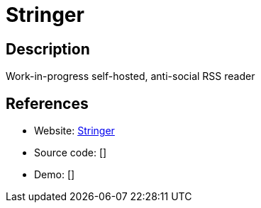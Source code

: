 = Stringer

:Name:          Stringer
:Language:      Ruby
:License:       MIT
:Topic:         Feed Readers
:Category:      
:Subcategory:   

// END-OF-HEADER. DO NOT MODIFY OR DELETE THIS LINE

== Description

Work-in-progress self-hosted, anti-social RSS reader

== References

* Website: https://github.com/swanson/stringer[Stringer]
* Source code: []
* Demo: []
